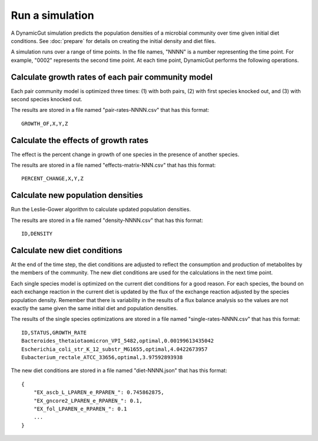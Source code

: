 Run a simulation
================

A DynamicGut simulation predicts the population densities of a microbial community
over time given initial diet conditions. See :doc:`prepare` for details on creating
the initial density and diet files.

A simulation runs over a range of time points. In the file names, "NNNN" is a number
representing the time point. For example, "0002" represents the second time point.
At each time point, DynamicGut performs the following operations.

Calculate growth rates of each pair community model
---------------------------------------------------

Each pair community model is optimized three times: (1) with both pairs, (2) with
first species knocked out, and (3) with second species knocked out.

The results are stored in a file named "pair-rates-NNNN.csv" that has this format::

    GROWTH_OF,X,Y,Z

Calculate the effects of growth rates
-------------------------------------

The effect is the percent change in growth of one species in the presence of
another species.

The results are stored in a file named "effects-matrix-NNN.csv" that has this
format::

    PERCENT_CHANGE,X,Y,Z

Calculate new population densities
----------------------------------

Run the Leslie-Gower algorithm to calculate updated population densities.

The results are stored in a file named "density-NNNN.csv" that has this format::

    ID,DENSITY

Calculate new diet conditions
-----------------------------

At the end of the time step, the diet conditions are adjusted to reflect the
consumption and production of metabolites by the members of the community. The
new diet conditions are used for the calculations in the next time point.

Each single species model is optimized on the current diet conditions for
a good reason. For each species, the bound on each exchange reaction in the
current diet is updated by the flux of the exchange reaction adjusted by the
species population density. Remember that there is variability in the results
of a flux balance analysis so the values are not exactly the same given the
same initial diet and population densities.

The results of the single species optimizations are stored in a file named
"single-rates-NNNN.csv" that has this format::

    ID,STATUS,GROWTH_RATE
    Bacteroides_thetaiotaomicron_VPI_5482,optimal,0.00199613435042
    Escherichia_coli_str_K_12_substr_MG1655,optimal,4.0422673957
    Eubacterium_rectale_ATCC_33656,optimal,3.97592893938

The new diet conditions are stored in a file named "diet-NNNN.json" that has
this format::

    {
        "EX_ascb_L_LPAREN_e_RPAREN_": 0.745862875,
        "EX_gncore2_LPAREN_e_RPAREN_": 0.1,
        "EX_fol_LPAREN_e_RPAREN_": 0.1
        ...
    }

